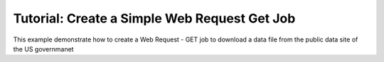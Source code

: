 .. _quickstart_web_get:

=============================================
Tutorial: Create a Simple Web Request Get Job
=============================================

This example demonstrate how to create a Web Request - GET job to download a data file from the public data site of the US governmanet
